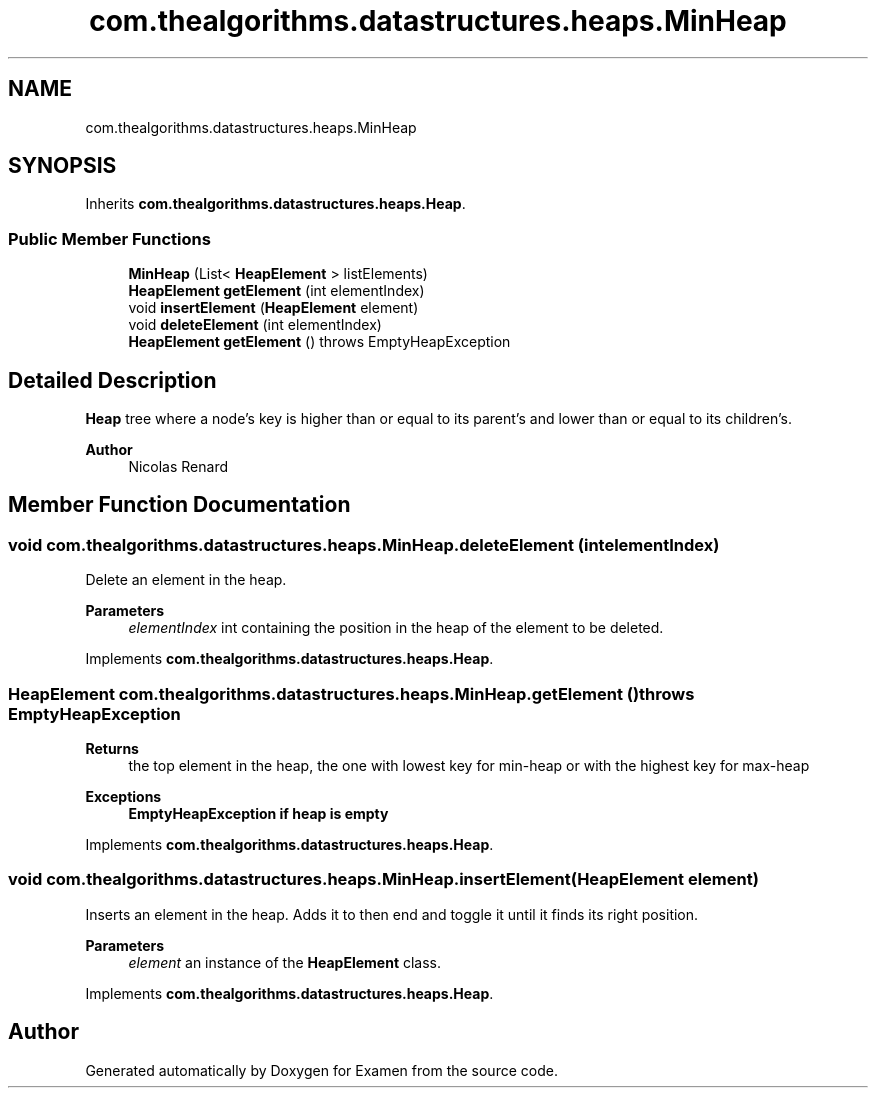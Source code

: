 .TH "com.thealgorithms.datastructures.heaps.MinHeap" 3 "Fri Jan 28 2022" "Examen" \" -*- nroff -*-
.ad l
.nh
.SH NAME
com.thealgorithms.datastructures.heaps.MinHeap
.SH SYNOPSIS
.br
.PP
.PP
Inherits \fBcom\&.thealgorithms\&.datastructures\&.heaps\&.Heap\fP\&.
.SS "Public Member Functions"

.in +1c
.ti -1c
.RI "\fBMinHeap\fP (List< \fBHeapElement\fP > listElements)"
.br
.ti -1c
.RI "\fBHeapElement\fP \fBgetElement\fP (int elementIndex)"
.br
.ti -1c
.RI "void \fBinsertElement\fP (\fBHeapElement\fP element)"
.br
.ti -1c
.RI "void \fBdeleteElement\fP (int elementIndex)"
.br
.ti -1c
.RI "\fBHeapElement\fP \fBgetElement\fP ()  throws EmptyHeapException "
.br
.in -1c
.SH "Detailed Description"
.PP 
\fBHeap\fP tree where a node's key is higher than or equal to its parent's and lower than or equal to its children's\&.
.PP
\fBAuthor\fP
.RS 4
Nicolas Renard 
.RE
.PP

.SH "Member Function Documentation"
.PP 
.SS "void com\&.thealgorithms\&.datastructures\&.heaps\&.MinHeap\&.deleteElement (int elementIndex)"
Delete an element in the heap\&.
.PP
\fBParameters\fP
.RS 4
\fIelementIndex\fP int containing the position in the heap of the element to be deleted\&. 
.RE
.PP

.PP
Implements \fBcom\&.thealgorithms\&.datastructures\&.heaps\&.Heap\fP\&.
.SS "\fBHeapElement\fP com\&.thealgorithms\&.datastructures\&.heaps\&.MinHeap\&.getElement () throws \fBEmptyHeapException\fP"

.PP
\fBReturns\fP
.RS 4
the top element in the heap, the one with lowest key for min-heap or with the highest key for max-heap 
.RE
.PP
\fBExceptions\fP
.RS 4
\fI\fBEmptyHeapException\fP\fP if heap is empty 
.RE
.PP

.PP
Implements \fBcom\&.thealgorithms\&.datastructures\&.heaps\&.Heap\fP\&.
.SS "void com\&.thealgorithms\&.datastructures\&.heaps\&.MinHeap\&.insertElement (\fBHeapElement\fP element)"
Inserts an element in the heap\&. Adds it to then end and toggle it until it finds its right position\&.
.PP
\fBParameters\fP
.RS 4
\fIelement\fP an instance of the \fBHeapElement\fP class\&. 
.RE
.PP

.PP
Implements \fBcom\&.thealgorithms\&.datastructures\&.heaps\&.Heap\fP\&.

.SH "Author"
.PP 
Generated automatically by Doxygen for Examen from the source code\&.
